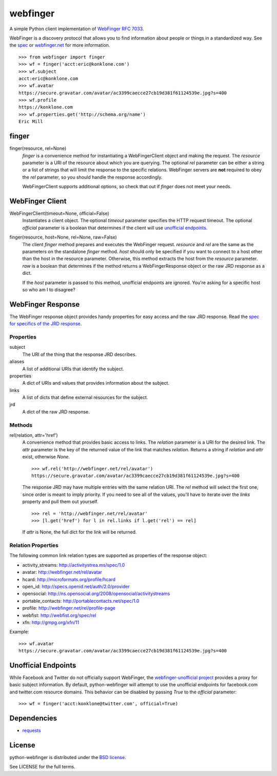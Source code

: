 =========
webfinger
=========

A simple Python client implementation of `WebFinger RFC 7033 <http://tools.ietf.org/html/rfc7033>`_.

WebFinger is a discovery protocol that allows you to find information about people or things in a standardized way. See the `spec <http://tools.ietf.org/html/rfc7033>`_ or `webfinger.net <http://webfinger.net>`_ for more information.

::

    >>> from webfinger import finger
    >>> wf = finger('acct:eric@konklone.com')
    >>> wf.subject
    acct:eric@konklone.com
    >>> wf.avatar
    https://secure.gravatar.com/avatar/ac3399caecce27cb19d381f61124539e.jpg?s=400
    >>> wf.profile
    https://konklone.com
    >>> wf.properties.get('http://schema.org/name')
    Eric Mill


finger
======

finger(resource, rel=None)
    *finger* is a convenience method for instantiating a WebFingerClient object and making the request. The *resource* parameter is a URI of the resource about which you are querying. The optional *rel* parameter can be either a string or a list of strings that will limit the response to the specific relations. WebFinger servers are **not** required to obey the *rel* parameter, so you should handle the response accordingly.

    WebFingerClient supports additional options, so check that out if *finger* does not meet your needs.


WebFinger Client
================

WebFingerClient(timeout=None, official=False)
    Instantiates a client object. The optional *timeout* parameter specifies the HTTP request timeout. The optional *official* parameter is a boolean that determines if the client will use `unofficial endpoints`_.

finger(resource, host=None, rel=None, raw=False)
    The client *finger* method prepares and executes the WebFinger request. *resource* and *rel* are the same as the parameters on the standalone *finger* method. *host* should only be specified if you want to connect to a host other than the host in the resource parameter. Otherwise, this method extracts the host from the *resource* parameter. *raw* is a boolean that determines if the method returns a WebFingerResponse object or the raw JRD response as a dict.

    If the *host* parameter is passed to this method, unofficial endpoints are ignored. You're asking for a specific host so who am I to disagree?


WebFinger Response
==================

The WebFinger response object provides handy properties for easy access and the raw JRD response. Read the `spec for specifics of the JRD response <http://tools.ietf.org/html/rfc7033#section-4.4>`_.


Properties
----------

subject
  The URI of the thing that the response JRD describes.

aliases
  A list of additional URIs that identify the subject.

properties
  A dict of URIs and values that provides information about the subject.

links
  A list of dicts that define external resources for the subject.

jrd
  A dict of the raw JRD response.


Methods
-------

rel(relation, attr='href')
  A convenience method that provides basic access to links. The *relation* parameter is a URI for the desired link. The *attr* parameter is the key of the returned value of the link that matches *relation*. Returns a string if *relation* and *attr* exist, otherwise *None*.

  ::

    >>> wf.rel('http://webfinger.net/rel/avatar')
    https://secure.gravatar.com/avatar/ac3399caecce27cb19d381f61124539e.jpg?s=400

  The response JRD may have multiple entries with the same relation URI. The *rel* method will select the first one, since order is meant to imply priority. If you need to see all of the values, you'll have to iterate over the *links* property and pull them out yourself.

  ::

    >>> rel = 'http://webfinger.net/rel/avatar'
    >>> [l.get('href') for l in rel.links if l.get('rel') == rel]

  If *attr* is None, the full dict for the link will be returned.



Relation Properties
-------------------

The following common link relation types are supported as properties of the response object:

* activity_streams: http://activitystrea.ms/spec/1.0
* avatar: http://webfinger.net/rel/avatar
* hcard: http://microformats.org/profile/hcard
* open_id: http://specs.openid.net/auth/2.0/provider
* opensocial: http://ns.opensocial.org/2008/opensocial/activitystreams
* portable_contacts: http://portablecontacts.net/spec/1.0
* profile: http://webfinger.net/rel/profile-page
* webfist: http://webfist.org/spec/rel
* xfn: http://gmpg.org/xfn/11

Example::

    >>> wf.avatar
    https://secure.gravatar.com/avatar/ac3399caecce27cb19d381f61124539e.jpg?s=400


.. _unofficial endpoints:

Unofficial Endpoints
====================

While Facebook and Twitter do not officially support WebFinger, the `webfinger-unofficial project <https://github.com/snarfed/webfinger-unofficial>`_ provides a proxy for basic subject information. By default, python-webfinger will attempt to use the unofficial endpoints for facebook.com and twitter.com resource domains. This behavior can be disabled by passing *True* to the *official* parameter::

    >>> wf = finger('acct:konklone@twitter.com', official=True)


Dependencies
============

* `requests <https://pypi.python.org/pypi/requests>`_


License
=======

python-webfinger is distributed under the `BSD license <http://creativecommons.org/licenses/BSD/>`_.

See LICENSE for the full terms.
